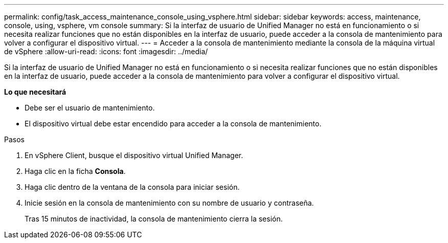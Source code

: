---
permalink: config/task_access_maintenance_console_using_vsphere.html 
sidebar: sidebar 
keywords: access, maintenance, console, using, vsphere, vm console 
summary: Si la interfaz de usuario de Unified Manager no está en funcionamiento o si necesita realizar funciones que no están disponibles en la interfaz de usuario, puede acceder a la consola de mantenimiento para volver a configurar el dispositivo virtual. 
---
= Acceder a la consola de mantenimiento mediante la consola de la máquina virtual de vSphere
:allow-uri-read: 
:icons: font
:imagesdir: ../media/


[role="lead"]
Si la interfaz de usuario de Unified Manager no está en funcionamiento o si necesita realizar funciones que no están disponibles en la interfaz de usuario, puede acceder a la consola de mantenimiento para volver a configurar el dispositivo virtual.

*Lo que necesitará*

* Debe ser el usuario de mantenimiento.
* El dispositivo virtual debe estar encendido para acceder a la consola de mantenimiento.


.Pasos
. En vSphere Client, busque el dispositivo virtual Unified Manager.
. Haga clic en la ficha *Consola*.
. Haga clic dentro de la ventana de la consola para iniciar sesión.
. Inicie sesión en la consola de mantenimiento con su nombre de usuario y contraseña.
+
Tras 15 minutos de inactividad, la consola de mantenimiento cierra la sesión.



